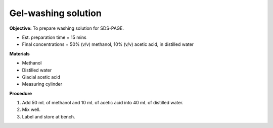 .. _gel-washing:

Gel-washing solution
====================

**Objective:** To prepare washing solution for SDS-PAGE.

* Est. preparation time = 15 mins
* Final concentrations = 50% (v/v) methanol, 10% (v/v) acetic acid, in distilled water 

**Materials**

* Methanol 
* Distilled water  
* Glacial acetic acid 
* Measuring cylinder 

**Procedure**

#. Add 50 mL of methanol and 10 mL of acetic acid into 40 mL of distilled water. 
#. Mix well. 
#. Label and store at bench. 